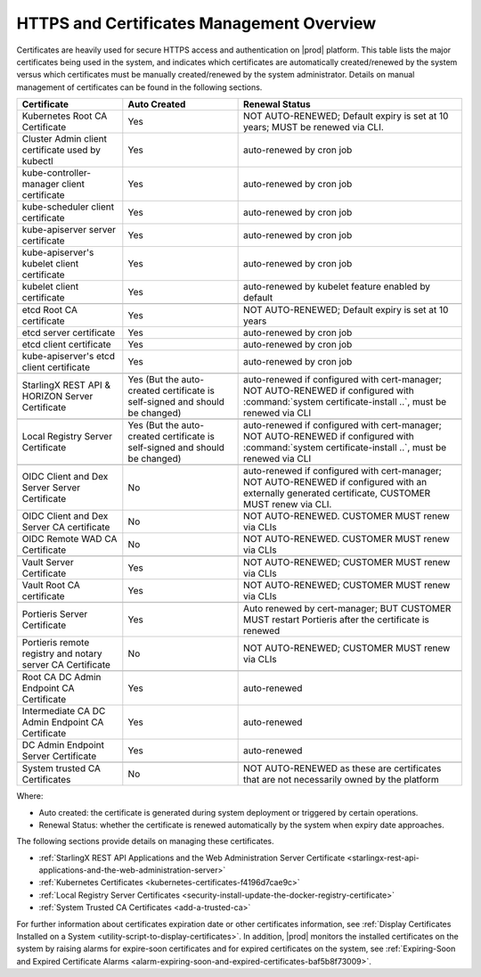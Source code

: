 
.. ddq1552672412979
.. _https-access-overview:

==========================================
HTTPS and Certificates Management Overview
==========================================

Certificates are heavily used for secure HTTPS access and authentication on
|prod| platform. This table lists the major certificates being used in the
system, and indicates which certificates are automatically created/renewed by
the system versus which certificates must be manually created/renewed by the
system administrator. Details on manual management of certificates can be found
in the following sections.

.. table::
    :widths: auto

    +-----------------------------------------------------------+-----------------------------------------------------------------------------+--------------------------------------------------------------------------------------------------------+
    | Certificate                                               | Auto Created                                                                | Renewal Status                                                                                         |
    +===========================================================+=============================================================================+========================================================================================================+
    | Kubernetes Root CA Certificate                            | Yes                                                                         | NOT AUTO-RENEWED; Default expiry is set at 10 years; MUST be renewed via CLI.                          |
    +-----------------------------------------------------------+-----------------------------------------------------------------------------+--------------------------------------------------------------------------------------------------------+
    | Cluster Admin client certificate used by kubectl          | Yes                                                                         | auto-renewed by cron job                                                                               |
    +-----------------------------------------------------------+-----------------------------------------------------------------------------+--------------------------------------------------------------------------------------------------------+
    | kube-controller-manager client certificate                | Yes                                                                         | auto-renewed by cron job                                                                               |
    +-----------------------------------------------------------+-----------------------------------------------------------------------------+--------------------------------------------------------------------------------------------------------+
    | kube-scheduler client certificate                         | Yes                                                                         | auto-renewed by cron job                                                                               |
    +-----------------------------------------------------------+-----------------------------------------------------------------------------+--------------------------------------------------------------------------------------------------------+
    | kube-apiserver server certificate                         | Yes                                                                         | auto-renewed by cron job                                                                               |
    +-----------------------------------------------------------+-----------------------------------------------------------------------------+--------------------------------------------------------------------------------------------------------+
    | kube-apiserver's kubelet client certificate               | Yes                                                                         | auto-renewed by cron job                                                                               |
    +-----------------------------------------------------------+-----------------------------------------------------------------------------+--------------------------------------------------------------------------------------------------------+
    | kubelet client certificate                                | Yes                                                                         | auto-renewed by kubelet feature enabled by default                                                     |
    +-----------------------------------------------------------+-----------------------------------------------------------------------------+--------------------------------------------------------------------------------------------------------+
    |                                                                                                                                                                                                                                                  |
    +-----------------------------------------------------------+-----------------------------------------------------------------------------+--------------------------------------------------------------------------------------------------------+
    | etcd Root CA certificate                                  | Yes                                                                         | NOT AUTO-RENEWED; Default expiry is set at 10 years                                                    |
    +-----------------------------------------------------------+-----------------------------------------------------------------------------+--------------------------------------------------------------------------------------------------------+
    | etcd server certificate                                   | Yes                                                                         | auto-renewed by cron job                                                                               |
    +-----------------------------------------------------------+-----------------------------------------------------------------------------+--------------------------------------------------------------------------------------------------------+
    | etcd client certificate                                   | Yes                                                                         | auto-renewed by cron job                                                                               |
    +-----------------------------------------------------------+-----------------------------------------------------------------------------+--------------------------------------------------------------------------------------------------------+
    | kube-apiserver's etcd client certificate                  | Yes                                                                         | auto-renewed by cron job                                                                               |
    +-----------------------------------------------------------+-----------------------------------------------------------------------------+--------------------------------------------------------------------------------------------------------+
    |                                                                                                                                                                                                                                                  |
    +-----------------------------------------------------------+-----------------------------------------------------------------------------+--------------------------------------------------------------------------------------------------------+
    | StarlingX REST API & HORIZON Server Certificate           | Yes (But the auto-created certificate is self-signed and should be changed) | auto-renewed if configured with cert-manager;                                                          |
    |                                                           |                                                                             | NOT AUTO-RENEWED if configured with :command:`system certificate-install ..`, must be renewed via CLI  |
    +-----------------------------------------------------------+-----------------------------------------------------------------------------+--------------------------------------------------------------------------------------------------------+
    |                                                                                                                                                                                                                                                  |
    +-----------------------------------------------------------+-----------------------------------------------------------------------------+--------------------------------------------------------------------------------------------------------+
    | Local Registry Server Certificate                         | Yes (But the auto-created certificate is self-signed and should be changed) | auto-renewed if configured with cert-manager;                                                          |
    |                                                           |                                                                             | NOT AUTO-RENEWED if configured with :command:`system certificate-install ..`, must be renewed via CLI  |
    +-----------------------------------------------------------+-----------------------------------------------------------------------------+--------------------------------------------------------------------------------------------------------+
    |                                                                                                                                                                                                                                                  |
    +-----------------------------------------------------------+-----------------------------------------------------------------------------+--------------------------------------------------------------------------------------------------------+
    | OIDC Client and Dex Server Server Certificate             | No                                                                          | auto-renewed if configured with cert-manager;                                                          |
    |                                                           |                                                                             | NOT AUTO-RENEWED if configured with an externally generated certificate, CUSTOMER MUST renew via CLI.  |
    +-----------------------------------------------------------+-----------------------------------------------------------------------------+--------------------------------------------------------------------------------------------------------+
    | OIDC Client and Dex Server CA certificate                 | No                                                                          | NOT AUTO-RENEWED. CUSTOMER MUST renew via CLIs                                                         |
    +-----------------------------------------------------------+-----------------------------------------------------------------------------+--------------------------------------------------------------------------------------------------------+
    | OIDC Remote WAD CA Certificate                            | No                                                                          | NOT AUTO-RENEWED. CUSTOMER MUST renew via CLIs                                                         |
    +-----------------------------------------------------------+-----------------------------------------------------------------------------+--------------------------------------------------------------------------------------------------------+
    |                                                                                                                                                                                                                                                  |
    +-----------------------------------------------------------+-----------------------------------------------------------------------------+--------------------------------------------------------------------------------------------------------+
    | Vault Server Certificate                                  | Yes                                                                         | NOT AUTO-RENEWED; CUSTOMER MUST renew via CLIs                                                         |
    +-----------------------------------------------------------+-----------------------------------------------------------------------------+--------------------------------------------------------------------------------------------------------+
    | Vault Root CA certificate                                 | Yes                                                                         | NOT AUTO-RENEWED; CUSTOMER MUST renew via CLIs                                                         |
    +-----------------------------------------------------------+-----------------------------------------------------------------------------+--------------------------------------------------------------------------------------------------------+
    |                                                                                                                                                                                                                                                  |
    +-----------------------------------------------------------+-----------------------------------------------------------------------------+--------------------------------------------------------------------------------------------------------+
    | Portieris Server Certificate                              | Yes                                                                         | Auto renewed by cert-manager; BUT CUSTOMER MUST restart Portieris after the certificate is renewed     |
    +-----------------------------------------------------------+-----------------------------------------------------------------------------+--------------------------------------------------------------------------------------------------------+
    | Portieris remote registry and notary server CA Certificate| No                                                                          | NOT AUTO-RENEWED; CUSTOMER MUST renew via CLIs                                                         |
    +-----------------------------------------------------------+-----------------------------------------------------------------------------+--------------------------------------------------------------------------------------------------------+
    |                                                                                                                                                                                                                                                  |
    +-----------------------------------------------------------+-----------------------------------------------------------------------------+--------------------------------------------------------------------------------------------------------+
    | Root CA DC Admin Endpoint CA Certificate                  | Yes                                                                         | auto-renewed                                                                                           |
    +-----------------------------------------------------------+-----------------------------------------------------------------------------+--------------------------------------------------------------------------------------------------------+
    | Intermediate CA DC Admin Endpoint CA Certificate          | Yes                                                                         | auto-renewed                                                                                           |
    +-----------------------------------------------------------+-----------------------------------------------------------------------------+--------------------------------------------------------------------------------------------------------+
    | DC Admin Endpoint Server Certificate                      | Yes                                                                         | auto-renewed                                                                                           |
    +-----------------------------------------------------------+-----------------------------------------------------------------------------+--------------------------------------------------------------------------------------------------------+
    |                                                                                                                                                                                                                                                  |
    +-----------------------------------------------------------+-----------------------------------------------------------------------------+--------------------------------------------------------------------------------------------------------+
    | System trusted CA Certificates                            | No                                                                          | NOT AUTO-RENEWED as these are certificates that are not necessarily owned by the platform              |
    +-----------------------------------------------------------+-----------------------------------------------------------------------------+--------------------------------------------------------------------------------------------------------+

Where:

-   Auto created: the certificate is generated during system deployment or
    triggered by certain operations.

-   Renewal Status: whether the certificate is renewed automatically by the system
    when expiry date approaches.

The following sections provide details on managing these certificates.

-   :ref:`StarlingX REST API Applications and the Web Administration Server Certificate <starlingx-rest-api-applications-and-the-web-administration-server>`

-   :ref:`Kubernetes Certificates <kubernetes-certificates-f4196d7cae9c>`

-   :ref:`Local Registry Server Certificates <security-install-update-the-docker-registry-certificate>`

-   :ref:`System Trusted CA Certificates <add-a-trusted-ca>`

For further information about certificates expiration date or other certificates
information, see :ref:`Display Certificates Installed on a System <utility-script-to-display-certificates>`.
In addition, |prod| monitors the installed certificates on the system by raising
alarms for expire-soon certificates and for expired certificates on the system,
see :ref:`Expiring-Soon and Expired Certificate Alarms
<alarm-expiring-soon-and-expired-certificates-baf5b8f73009>`.
